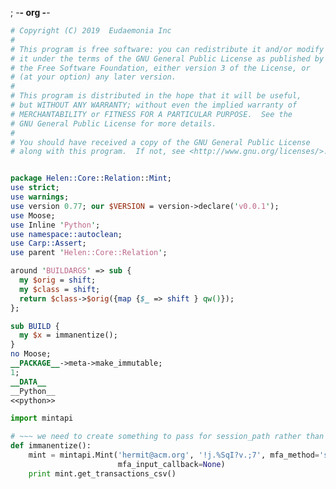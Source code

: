 ; -*- org -*-
#+BEGIN_SRC perl :tangle Mint.pm :noweb yes
  # Copyright (C) 2019  Eudaemonia Inc
  #
  # This program is free software: you can redistribute it and/or modify
  # it under the terms of the GNU General Public License as published by
  # the Free Software Foundation, either version 3 of the License, or
  # (at your option) any later version.
  #
  # This program is distributed in the hope that it will be useful,
  # but WITHOUT ANY WARRANTY; without even the implied warranty of
  # MERCHANTABILITY or FITNESS FOR A PARTICULAR PURPOSE.  See the
  # GNU General Public License for more details.
  #
  # You should have received a copy of the GNU General Public License
  # along with this program.  If not, see <http://www.gnu.org/licenses/>.


  package Helen::Core::Relation::Mint;
  use strict;
  use warnings;
  use version 0.77; our $VERSION = version->declare('v0.0.1');
  use Moose;
  use Inline 'Python';
  use namespace::autoclean;
  use Carp::Assert;
  use parent 'Helen::Core::Relation';

  around 'BUILDARGS' => sub {
    my $orig = shift;
    my $class = shift;
    return $class->$orig({map {$_ => shift } qw()});
  };

  sub BUILD {
    my $x = immanentize();
  }
  no Moose;
  __PACKAGE__->meta->make_immutable;
  1;
  __DATA__
  __Python__
  <<python>>
#+END_SRC
#+NAME: python
#+BEGIN_SRC python
    import mintapi

    # ~~~ we need to create something to pass for session_path rather than use the default to store it
    def immanentize():
        mint = mintapi.Mint('hermit@acm.org', '!j.%SqI?v.;7', mfa_method='sms', headless=True, 
                            mfa_input_callback=None)
        print mint.get_transactions_csv()

#+END_SRC
